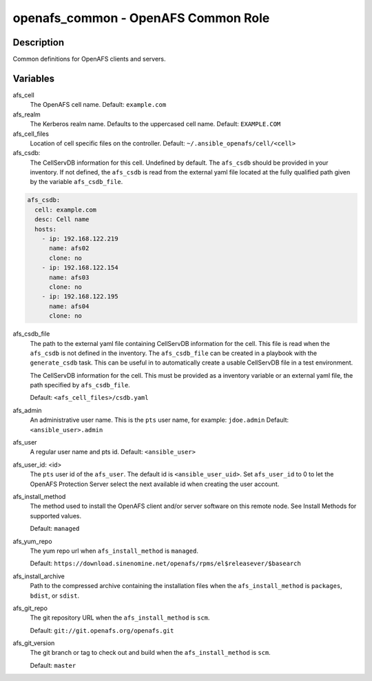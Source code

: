 openafs_common - OpenAFS Common Role
====================================

Description
-----------

Common definitions for OpenAFS clients and servers.

Variables
---------

afs_cell
  The OpenAFS cell name. Default: ``example.com``

afs_realm
  The Kerberos realm name. Defaults to the uppercased cell name. Default: ``EXAMPLE.COM``

afs_cell_files
  Location of cell specific files on the controller. Default: ``~/.ansible_openafs/cell/<cell>``

afs_csdb:
  The CellServDB information for this cell. Undefined by default.
  The ``afs_csdb`` should be provided in your inventory. If not defined, the
  ``afs_csdb`` is read from the external yaml file located at the
  fully qualified path given by the variable ``afs_csdb_file``.

.. code-block:: yaml

    afs_csdb:
      cell: example.com
      desc: Cell name
      hosts:
        - ip: 192.168.122.219
          name: afs02
          clone: no
        - ip: 192.168.122.154
          name: afs03
          clone: no
        - ip: 192.168.122.195
          name: afs04
          clone: no

afs_csdb_file
  The path to the external yaml file containing CellServDB information for the
  cell. This file is read when the ``afs_csdb`` is not defined in the inventory.
  The ``afs_csdb_file`` can be created in a playbook with the ``generate_csdb``
  task. This can be useful in to automatically create a usable CellServDB file
  in a test environment.

  The CellServDB information for the cell. This must be provided as a inventory
  variable or an external yaml file, the path specified by ``afs_csdb_file``.

  Default: ``<afs_cell_files>/csdb.yaml``

afs_admin
  An administrative user name. This is the ``pts`` user name, for example: ``jdoe.admin``
  Default: ``<ansible_user>.admin``

afs_user
  A regular user name and pts id. Default: ``<ansible_user>``

afs_user_id: <id>
  The ``pts`` user id of the ``afs_user``. The default id is
  ``<ansible_user_uid>``. Set ``afs_user_id`` to 0 to let the OpenAFS Protection
  Server select the next available id when creating the user account.

afs_install_method
  The method used to install the OpenAFS client and/or server software on this
  remote node. See Install Methods for supported values.

  Default: ``managed``

afs_yum_repo
  The yum repo url when ``afs_install_method`` is ``managed``.

  Default: ``https://download.sinenomine.net/openafs/rpms/el$releasever/$basearch``

afs_install_archive
  Path to the compressed archive containing the installation files
  when the ``afs_install_method`` is ``packages``, ``bdist``, or ``sdist``.

afs_git_repo
  The git repository URL when the ``afs_install_method`` is ``scm``.

  Default: ``git://git.openafs.org/openafs.git``

afs_git_version
  The git branch or tag to check out and build when the ``afs_install_method`` is ``scm``.

  Default: ``master``
